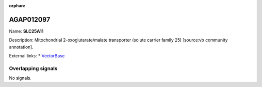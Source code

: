 :orphan:

AGAP012097
=============



Name: **SLC25A11**

Description: Mitochondrial 2-oxoglutarate/malate transporter (solute carrier family 25) [source:vb community annotation].

External links:
* `VectorBase <https://www.vectorbase.org/Anopheles_gambiae/Gene/Summary?g=AGAP012097>`_

Overlapping signals
-------------------



No signals.


